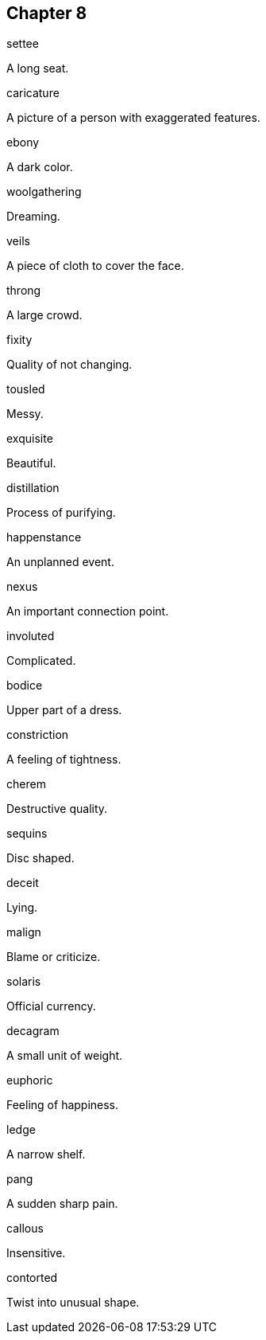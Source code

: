 
== Chapter 8

[%unbreakable]
====
settee

A long seat.
====

[%unbreakable]
====
caricature

A picture of a person with exaggerated features.
====

[%unbreakable]
====
ebony

A dark color.
====

[%unbreakable]
====
woolgathering

Dreaming.
====

[%unbreakable]
====
veils

A piece of cloth to cover the face.
====

[%unbreakable]
====
throng

A large crowd.
====

[%unbreakable]
====
fixity

Quality of not changing.
====

[%unbreakable]
====
tousled

Messy.
====

[%unbreakable]
====
exquisite

Beautiful.
====

[%unbreakable]
====
distillation

Process of purifying.
====

[%unbreakable]
====
happenstance

An unplanned event.
====

[%unbreakable]
====
nexus

An important connection point.
====

[%unbreakable]
====
involuted

Complicated.
====

[%unbreakable]
====
bodice

Upper part of a dress.
====

[%unbreakable]
====
constriction

A feeling of tightness.
====

[%unbreakable]
====
cherem

Destructive quality.
====

[%unbreakable]
====
sequins

Disc shaped.
====

[%unbreakable]
====
deceit

Lying.
====

[%unbreakable]
====
malign

Blame or criticize.
====

[%unbreakable]
====
solaris

Official currency.
====

[%unbreakable]
====
decagram

A small unit of weight.
====

[%unbreakable]
====
euphoric

Feeling of happiness.
====

[%unbreakable]
====
ledge

A narrow shelf.
====

[%unbreakable]
====
pang

A sudden sharp pain.
====

[%unbreakable]
====
callous

Insensitive.
====

[%unbreakable]
====
contorted

Twist into unusual shape.
====
